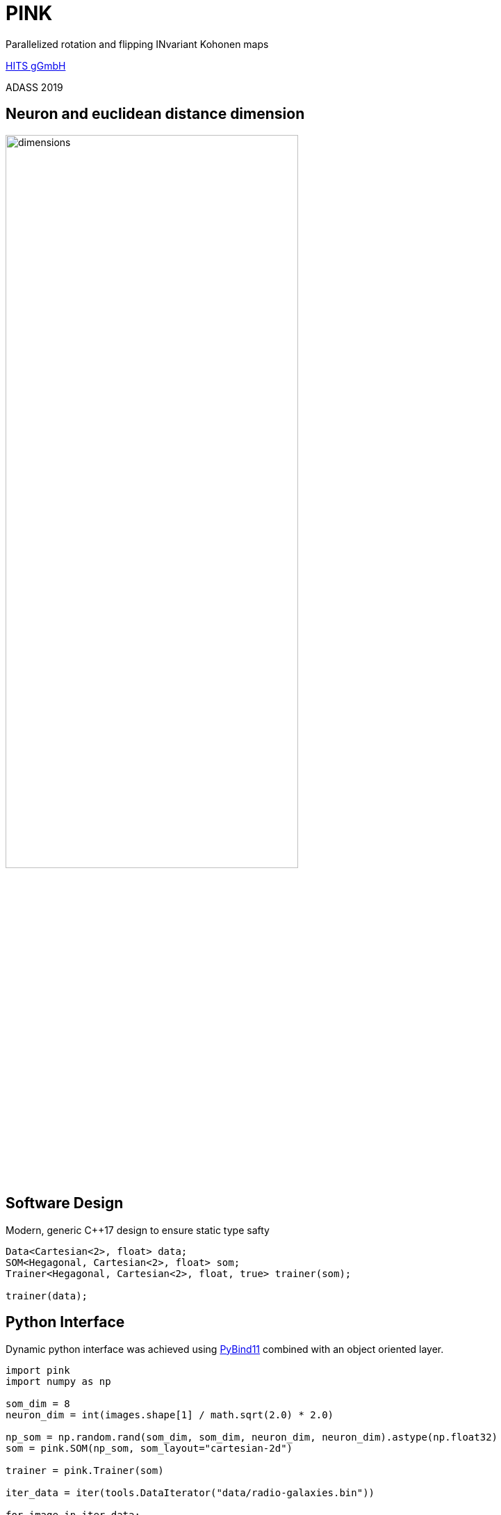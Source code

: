 = PINK

:imagesdir: images
:icons: font
:date: October 6-10, 2019
:my_name: Bernd Doser
:my_email: bernd.doser@h-its.org
:my_twitter: BerndDoser
:my_github: BerndDoser
:revealjs_slideNumber: true
:revealjs_center: false
:customcss: custom.css
:source-highlighter: highlightjs
:title-slide-background-image: HITS_RGB_eng.jpg

Parallelized rotation and flipping INvariant Kohonen maps

https://h-its.org[HITS gGmbH] +

ADASS 2019


== Neuron and euclidean distance dimension

image::dimensions.jpg[width=70%]


== Software Design

Modern, generic C++17 design to ensure static type safty

[source, c++]
----
Data<Cartesian<2>, float> data;
SOM<Hegagonal, Cartesian<2>, float> som;
Trainer<Hegagonal, Cartesian<2>, float, true> trainer(som);

trainer(data);
----


== Python Interface

Dynamic python interface was achieved using
https://github.com/pybind/pybind11[PyBind11] combined with an object oriented layer.

[source, python]
----
import pink
import numpy as np

som_dim = 8
neuron_dim = int(images.shape[1] / math.sqrt(2.0) * 2.0)

np_som = np.random.rand(som_dim, som_dim, neuron_dim, neuron_dim).astype(np.float32)
som = pink.SOM(np_som, som_layout="cartesian-2d")

trainer = pink.Trainer(som)

iter_data = iter(tools.DataIterator("data/radio-galaxies.bin"))

for image in iter_data:
    trainer(pink.Data(image))
----


== Mixed precision ==

The precision for the euclidean distance can be reduced

[cols="^,>,>"]
|===
| float | 32 bit | 4294967296
| int16 | 16 bit | 65536
| int8  | 8 bit  | 256
|===


== Benchmarks

[cols="<,^",width=100%,frame=none,grid=none]
|===
|                            | Time / s
| Intel Gold 5118, 24 cores  |    35373
| NVIDIA Tesla P40           |      909
| NVIDIA RTX 2080, float     |     1867
| NVIDIA RTX 2080, int8      |      673
|===

Radio Galaxy Zoo, hexagonal SOM 21x21, neurons 64x64


